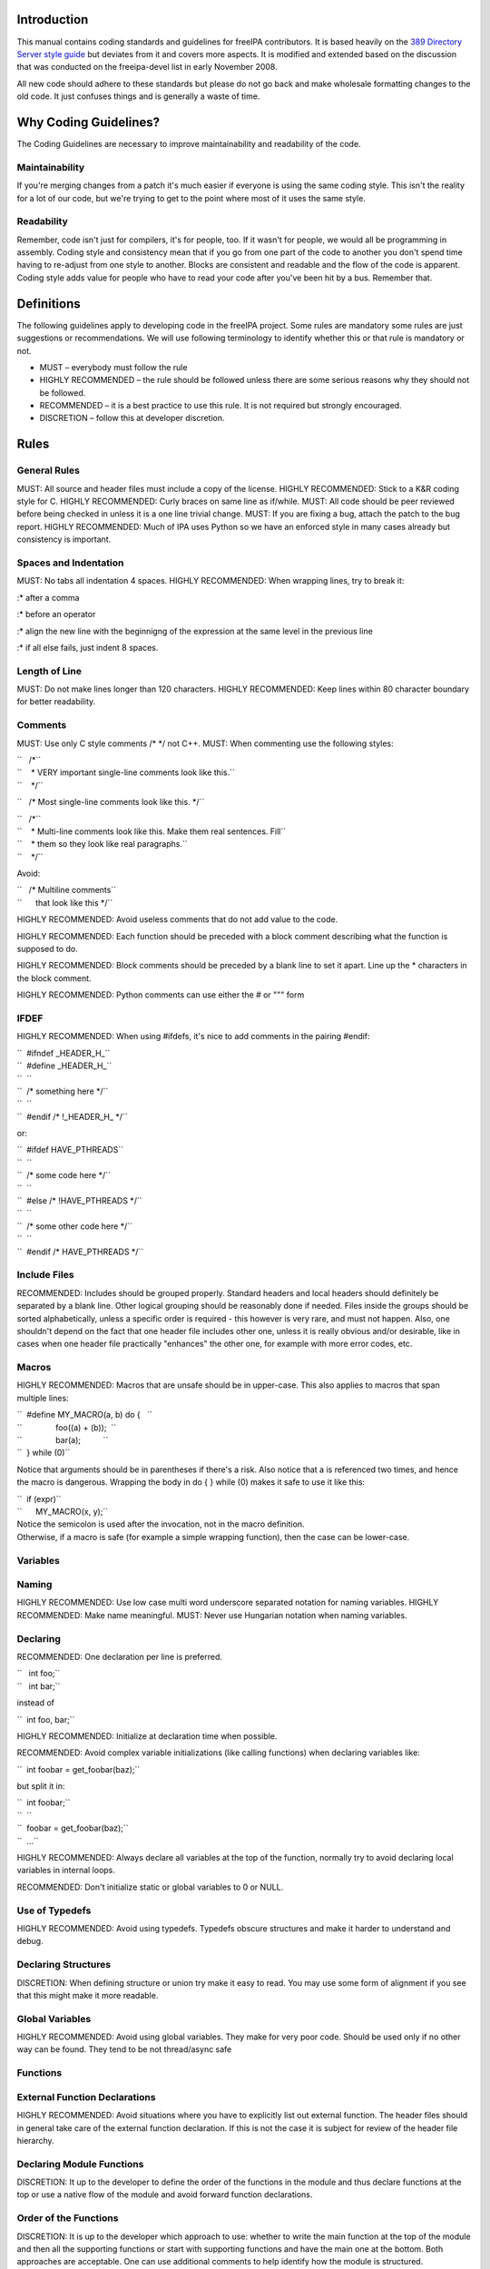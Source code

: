 Introduction
============

This manual contains coding standards and guidelines for freeIPA
contributors. It is based heavily on the `389 Directory Server style
guide <http://directory.fedoraproject.org/wiki?title=Coding_Style>`__
but deviates from it and covers more aspects. It is modified and
extended based on the discussion that was conducted on the freeipa-devel
list in early November 2008.

All new code should adhere to these standards but please do not go back
and make wholesale formatting changes to the old code. It just confuses
things and is generally a waste of time.

.. _why_coding_guidelines:

Why Coding Guidelines?
======================

The Coding Guidelines are necessary to improve maintainability and
readability of the code.

Maintainability
---------------

If you're merging changes from a patch it's much easier if everyone is
using the same coding style. This isn't the reality for a lot of our
code, but we're trying to get to the point where most of it uses the
same style.

Readability
-----------

Remember, code isn't just for compilers, it's for people, too. If it
wasn't for people, we would all be programming in assembly. Coding style
and consistency mean that if you go from one part of the code to another
you don't spend time having to re-adjust from one style to another.
Blocks are consistent and readable and the flow of the code is apparent.
Coding style adds value for people who have to read your code after
you've been hit by a bus. Remember that.

Definitions
===========

The following guidelines apply to developing code in the freeIPA
project. Some rules are mandatory some rules are just suggestions or
recommendations. We will use following terminology to identify whether
this or that rule is mandatory or not.

-  MUST – everybody must follow the rule
-  HIGHLY RECOMMENDED – the rule should be followed unless there are
   some serious reasons why they should not be followed.
-  RECOMMENDED – it is a best practice to use this rule. It is not
   required but strongly encouraged.
-  DISCRETION – follow this at developer discretion.

Rules
=====

.. _general_rules:

General Rules
-------------

MUST: All source and header files must include a copy of the license.
HIGHLY RECOMMENDED: Stick to a K&R coding style for C. HIGHLY
RECOMMENDED: Curly braces on same line as if/while. MUST: All code
should be peer reviewed before being checked in unless it is a one line
trivial change. MUST: If you are fixing a bug, attach the patch to the
bug report. HIGHLY RECOMMENDED: Much of IPA uses Python so we have an
enforced style in many cases already but consistency is important.

.. _spaces_and_indentation:

Spaces and Indentation
----------------------

MUST: No tabs all indentation 4 spaces. HIGHLY RECOMMENDED: When
wrapping lines, try to break it:

:\* after a comma

:\* before an operator

:\* align the new line with the beginnigng of the expression at the same
level in the previous line

:\* if all else fails, just indent 8 spaces.

.. _length_of_line:

Length of Line
--------------

MUST: Do not make lines longer than 120 characters. HIGHLY RECOMMENDED:
Keep lines within 80 character boundary for better readability.

Comments
--------

MUST: Use only C style comments /\* \*/ not C++. MUST: When commenting
use the following styles:

| ``   /*``
| ``    * VERY important single-line comments look like this.``
| ``    */``

``   /* Most single-line comments look like this. */``

| ``   /*``
| ``    * Multi-line comments look like this. Make them real sentences. Fill``
| ``    * them so they look like real paragraphs.``
| ``    */``

Avoid:

| ``   /* Multiline comments``
| ``      that look like this */``

HIGHLY RECOMMENDED: Avoid useless comments that do not add value to the
code.

HIGHLY RECOMMENDED: Each function should be preceded with a block
comment describing what the function is supposed to do.

HIGHLY RECOMMENDED: Block comments should be preceded by a blank line to
set it apart. Line up the \* characters in the block comment.

HIGHLY RECOMMENDED: Python comments can use either the # or """ form

IFDEF
-----

HIGHLY RECOMMENDED: When using #ifdefs, it's nice to add comments in the
pairing #endif:

| ``  #ifndef _HEADER_H_``
| ``  #define _HEADER_H_``
| ``  ``
| ``  /* something here */``
| ``  ``
| ``  #endif /* !_HEADER_H_ */``

or:

| ``  #ifdef HAVE_PTHREADS``
| ``  ``
| ``  /* some code here */``
| ``  ``
| ``  #else /* !HAVE_PTHREADS */``
| ``  ``
| ``  /* some other code here */``
| ``  ``
| ``  #endif /* HAVE_PTHREADS */``

.. _include_files:

Include Files
-------------

RECOMMENDED: Includes should be grouped properly. Standard headers and
local headers should definitely be separated by a blank line. Other
logical grouping should be reasonably done if needed. Files inside the
groups should be sorted alphabetically, unless a specific order is
required - this however is very rare, and must not happen. Also, one
shouldn't depend on the fact that one header file includes other one,
unless it is really obvious and/or desirable, like in cases when one
header file practically "enhances" the other one, for example with more
error codes, etc.

Macros
------

HIGHLY RECOMMENDED: Macros that are unsafe should be in upper-case. This
also applies to macros that span multiple lines:

| ``  #define MY_MACRO(a, b) do {   \``
| ``               foo((a) + (b));  \``
| ``               bar(a);          \``
| ``  } while (0)``

Notice that arguments should be in parentheses if there's a risk. Also
notice that a is referenced two times, and hence the macro is dangerous.
Wrapping the body in do { } while (0) makes it safe to use it like this:

| ``  if (expr)``
| ``      MY_MACRO(x, y);``

| Notice the semicolon is used after the invocation, not in the macro
  definition.
| Otherwise, if a macro is safe (for example a simple wrapping
  function), then the case can be lower-case.

Variables
---------

Naming
----------------------------------------------------------------------------------------------

HIGHLY RECOMMENDED: Use low case multi word underscore separated
notation for naming variables. HIGHLY RECOMMENDED: Make name meaningful.
MUST: Never use Hungarian notation when naming variables.

Declaring
----------------------------------------------------------------------------------------------

RECOMMENDED: One declaration per line is preferred.

| ``   int foo;``
| ``   int bar;``

instead of

``  int foo, bar;``

HIGHLY RECOMMENDED: Initialize at declaration time when possible.

RECOMMENDED: Avoid complex variable initializations (like calling
functions) when declaring variables like:

``  int foobar = get_foobar(baz);``

but split it in:

| ``  int foobar;``
| ``  ``
| ``  foobar = get_foobar(baz);``
| ``  ...``

HIGHLY RECOMMENDED: Always declare all variables at the top of the
function, normally try to avoid declaring local variables in internal
loops.

RECOMMENDED: Don't initialize static or global variables to 0 or NULL.

.. _use_of_typedefs:

Use of Typedefs
----------------------------------------------------------------------------------------------

HIGHLY RECOMMENDED: Avoid using typedefs. Typedefs obscure structures
and make it harder to understand and debug.

.. _declaring_structures:

Declaring Structures
----------------------------------------------------------------------------------------------

DISCRETION: When defining structure or union try make it easy to read.
You may use some form of alignment if you see that this might make it
more readable.

.. _global_variables:

Global Variables
----------------------------------------------------------------------------------------------

HIGHLY RECOMMENDED: Avoid using global variables. They make for very
poor code. Should be used only if no other way can be found. They tend
to be not thread/async safe

Functions
---------

.. _external_function_declarations:

External Function Declarations
----------------------------------------------------------------------------------------------

HIGHLY RECOMMENDED: Avoid situations where you have to explicitly list
out external function. The header files should in general take care of
the external function declaration. If this is not the case it is subject
for review of the header file hierarchy.

.. _declaring_module_functions:

Declaring Module Functions
----------------------------------------------------------------------------------------------

DISCRETION: It up to the developer to define the order of the functions
in the module and thus declare functions at the top or use a native flow
of the module and avoid forward function declarations.

.. _order_of_the_functions:

Order of the Functions
----------------------------------------------------------------------------------------------

DISCRETION: It is up to the developer which approach to use: whether to
write the main function at the top of the module and then all the
supporting functions or start with supporting functions and have the
main one at the bottom. Both approaches are acceptable. One can use
additional comments to help identify how the module is structured.

.. _naming_functions:

Naming Functions
----------------------------------------------------------------------------------------------

MUST: For function names use multi word underscore separate naming
convention like this monitor_task_init(struct task_server \*task); MUST:
Never use Hungarian notation when naming functions.

.. _indenting_functions:

Indenting Functions
----------------------------------------------------------------------------------------------

DISCRETION: It is up to the developer which pattern to use when
indenting the function parameters if function has long name and has to
be split between multiple lines. The pattern however MUST be consistent
across the module so if you are fixing somebodies code continue with the
pattern used in the module.

.. _function_declaration:

Function Declaration
----------------------------------------------------------------------------------------------

DISCRETION: It is up to the developer whether to put the return type of
the function and modifiers (static for example) in front of the function
on the same line or start the line with the an actual function name. In
any case the pattern MUST be consistent across the module. If you are
adding function to an already existing module follow its pattern. MUST:
Put opening “{“ of the function body on the beginning of the new line
after the function declaration. HIGHLY RECOMMENDED: Do not put spaces
before or after parenthesis in the declaration of the parameters. For
example:

| ``  OK:  int foo(int bar, int baz);``
| ``  NOT OK: bad ( arg1 , arg2 );``

.. _function_parameters:

Function Parameters
----------------------------------------------------------------------------------------------

RECOMMENDED: Try to always put "input" arguments before "output"
arguments, if you have arguments that provide both input an output put
them between the pure-input and the pure-output ones.

| ``  OK: foo(int in1, void *in2, char **ou1);``
| ``  NOT OK: voo(char **ou1, int in1);``

.. _use_of_const:

Use of Const
----------------------------------------------------------------------------------------------

RECOMMENDED: If appropriate, always use the const modifier for pointers
passed to the function. This makes the intentions of the function more
clearer, plus allows the compiler to catch more bugs and make some
optimizations.

.. _tools_to_use:

Tools to Use
----------------------------------------------------------------------------------------------

RECOMMENDED: Creating lists and queues was already done a lot of times.
When possible, use some common functions for manipulating these to avoid
mistakes.

.. _conditions_and_statements:

Conditions and Statements
-------------------------

Condition
----------------------------------------------------------------------------------------------

RECOMMENDED: Use the full condition syntax like (NULL == str) rather
than (!str).

.. _if_statements:

IF Statements
----------------------------------------------------------------------------------------------

HIGHLY RECOMMENDED: If-else statements should have the following form:

| ``   if (``\ *``condition``*\ ``) {``
| ``       /* do some work */``
| ``   }``

| ``   if (``\ *``condition``*\ ``) {``
| ``       /* do some work */``
| ``   } else {``
| ``       /* do some other work */``
| ``   }``

HIGHLY RECOMMENDED: Balance the braces in the if and else in an if-else
statement if either has only one line:

| ``   if (condition) {``
| ``       /*``
| ``        * stuff that takes up more than one``
| ``        * line``
| ``        */``
| ``   } else {``
| ``       /* stuff that only uses one line */``
| ``   }``

HIGHLY RECOMMENDED: The corollary is also true; don't use braces if
there's only one line for both:

| ``   if (foo)``
| ``       bar();``
| ``   else``
| ``       baz();``

Allowed approach is to use braces if there is only one line:

| ``   if (foo) {``
| ``       bar();``
| ``   } else {``
| ``       baz();``
| ``   }``

HIGHLY RECOMMENDED: Avoid last-return-in-else problem. Code should look
like this:

| ``   int foo(int bar)``
| ``   {``
| ``       if (something) {``
| ``           /* stuff done here */``
| ``           return 1;            ``
| ``       }``
| ``   ``
| ``       return 0;``
| ``   }``

**NOT** like this:

| ``   int foo(int bar)``
| ``   {``
| ``       if (something) {``
| ``           /* stuff done here */``
| ``           return 1;            ``
| ``       } else {``
| ``           return 0;``
| ``       }``
| ``   }``

Loops
----------------------------------------------------------------------------------------------

HIGHLY RECOMMENDED: For, while and until statements should take a
similar form:

| ``   for (``\ *``initialization;``\ ````\ ``condition;``\ ````\ ``update``*\ ``) {``
| ``       /* iterate here */``
| ``   }``

| ``   while (``\ *``condition``*\ ``) {``
| ``       /* do some work */``
| ``   }``

Switch
^^^^^^

HIGHLY RECOMMENDED: Use the following style for the switch statements

| ``  switch (var) {``
| ``  case 0:``
| ``      break;``
| ``  case 1:``
| ``      printf("meh.\n");``
| ``      /* FALLTHROUGH */``
| ``  case 2:``
| ``      printf("2\n");``
| ``      break;``
| ``  default:``
| ``      /* Always have default */``
| ``      break;``
| ``  }``

Strings
-------

.. _internationalized_i18n_strings:

Internationalized (i18n) Strings
----------------------------------------------------------------------------------------------

If the string will be internationalized (e.g. is marked with \_()) and
it has more than one format substitution you
**MUST\ \ use\ index\ format specifiers, not positional format
specifiers. Translators need the option to reorder where substitutions
appear in a string because the ordering of nouns, verbs, phrases, etc.
differ between languages. If conventional positional format conversion
specifiers (e.g. %s %d) are used the string cannot be reordered because
the ordering of the format specifiers must match the ordering of the
printf arguments supplying the substitutions. The fix for this is easy,
use indexed format specifiers. An indexed specifier includes an (1
based) index to the % character that introduces the format specifier
(e.g. %1$ to indicate the first argument). That index is used to select
the matching argument from the argument list. When indexed specifiers
are used\ all\ format specifiers and\ all\ \* width fields\ \ MUST** use
indexed specifiers.

Here is an example of incorrect usage with positional specifiers:

`` printf(_("item %s has %s value"), name, value);``

Here is the correct usage using indexed specifiers:

`` printf(_("item %1$s has %2$s value"), name, value);``

See man 3 printf as well as section 15.3.1 "C Format Strings" in the GNU
gettext manual for more details.

`Category:Developer documentation <Category:Developer_documentation>`__
`Category:Help for developers <Category:Help_for_developers>`__
`Category:How to <Category:How_to>`__
